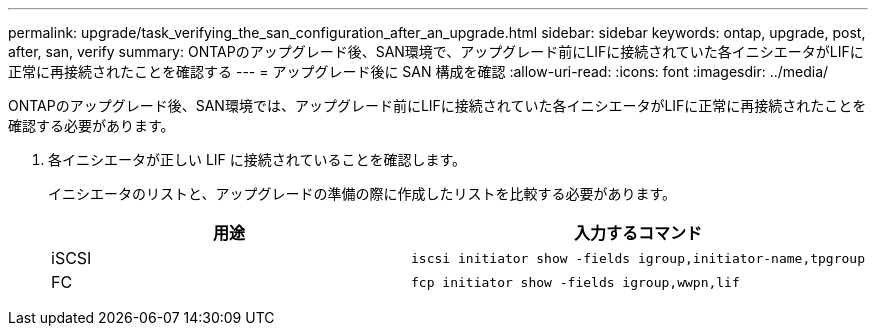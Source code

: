 ---
permalink: upgrade/task_verifying_the_san_configuration_after_an_upgrade.html 
sidebar: sidebar 
keywords: ontap, upgrade, post, after, san, verify 
summary: ONTAPのアップグレード後、SAN環境で、アップグレード前にLIFに接続されていた各イニシエータがLIFに正常に再接続されたことを確認する 
---
= アップグレード後に SAN 構成を確認
:allow-uri-read: 
:icons: font
:imagesdir: ../media/


[role="lead"]
ONTAPのアップグレード後、SAN環境では、アップグレード前にLIFに接続されていた各イニシエータがLIFに正常に再接続されたことを確認する必要があります。

. 各イニシエータが正しい LIF に接続されていることを確認します。
+
イニシエータのリストと、アップグレードの準備の際に作成したリストを比較する必要があります。

+
[cols="2*"]
|===
| 用途 | 入力するコマンド 


 a| 
iSCSI
 a| 
[source, cli]
----
iscsi initiator show -fields igroup,initiator-name,tpgroup
----


 a| 
FC
 a| 
[source, cli]
----
fcp initiator show -fields igroup,wwpn,lif
----
|===

